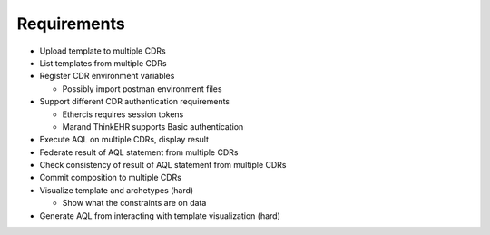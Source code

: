 Requirements
============

* Upload template to multiple CDRs
* List templates from multiple CDRs
* Register CDR environment variables

  - Possibly import postman environment files

* Support different CDR authentication requirements

  - Ethercis requires session tokens
  - Marand ThinkEHR supports Basic authentication

* Execute AQL on multiple CDRs, display result
* Federate result of AQL statement from multiple CDRs
* Check consistency of result of AQL statement from multiple CDRs
* Commit composition to multiple CDRs
* Visualize template and archetypes (hard)

  - Show what the constraints are on data

* Generate AQL from interacting with template visualization (hard)

